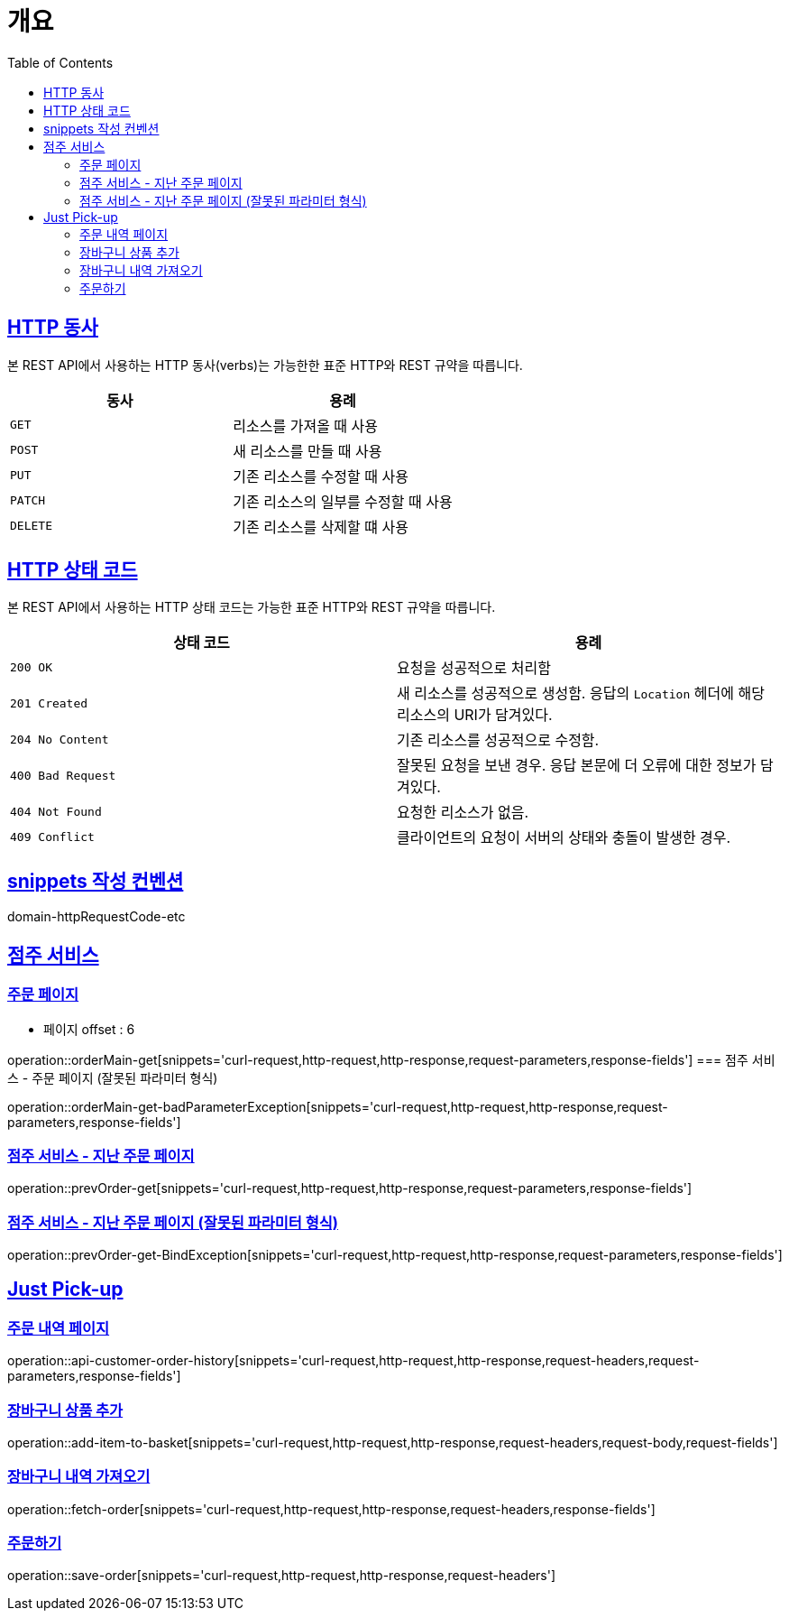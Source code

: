 :doctype: book
:icons: font
:source-highlighter: highlightjs
:toc: left
:toclevels: 2
:sectlinks:


[[overview]]
= 개요

[[overview-http-verbs]]
== HTTP 동사

본 REST API에서 사용하는 HTTP 동사(verbs)는 가능한한 표준 HTTP와 REST 규약을 따릅니다.

|===
| 동사 | 용례

| `GET`
| 리소스를 가져올 때 사용

| `POST`
| 새 리소스를 만들 때 사용

| `PUT`
| 기존 리소스를 수정할 때 사용

| `PATCH`
| 기존 리소스의 일부를 수정할 때 사용

| `DELETE`
| 기존 리소스를 삭제할 떄 사용
|===

[[overview-http-status-codes]]
== HTTP 상태 코드

본 REST API에서 사용하는 HTTP 상태 코드는 가능한 표준 HTTP와 REST 규약을 따릅니다.

|===
| 상태 코드 | 용례

| `200 OK`
| 요청을 성공적으로 처리함

| `201 Created`
| 새 리소스를 성공적으로 생성함. 응답의 `Location` 헤더에 해당 리소스의 URI가 담겨있다.

| `204 No Content`
| 기존 리소스를 성공적으로 수정함.

| `400 Bad Request`
| 잘못된 요청을 보낸 경우. 응답 본문에 더 오류에 대한 정보가 담겨있다.

| `404 Not Found`
| 요청한 리소스가 없음.

| `409 Conflict`
| 클라이언트의 요청이 서버의 상태와 충돌이 발생한 경우.
|===

[[snippets-write-convention]]
== snippets 작성 컨벤션
domain-httpRequestCode-etc

== 점주 서비스
=== 주문 페이지
- 페이지 offset : 6

operation::orderMain-get[snippets='curl-request,http-request,http-response,request-parameters,response-fields']
=== 점주 서비스 - 주문 페이지 (잘못된 파라미터 형식)

operation::orderMain-get-badParameterException[snippets='curl-request,http-request,http-response,request-parameters,response-fields']

=== 점주 서비스 - 지난 주문 페이지
operation::prevOrder-get[snippets='curl-request,http-request,http-response,request-parameters,response-fields']

=== 점주 서비스 - 지난 주문 페이지 (잘못된 파라미터 형식)
operation::prevOrder-get-BindException[snippets='curl-request,http-request,http-response,request-parameters,response-fields']

== Just Pick-up
=== 주문 내역 페이지
operation::api-customer-order-history[snippets='curl-request,http-request,http-response,request-headers,request-parameters,response-fields']

=== 장바구니 상품 추가
operation::add-item-to-basket[snippets='curl-request,http-request,http-response,request-headers,request-body,request-fields']

=== 장바구니 내역 가져오기
operation::fetch-order[snippets='curl-request,http-request,http-response,request-headers,response-fields']

=== 주문하기
operation::save-order[snippets='curl-request,http-request,http-response,request-headers']